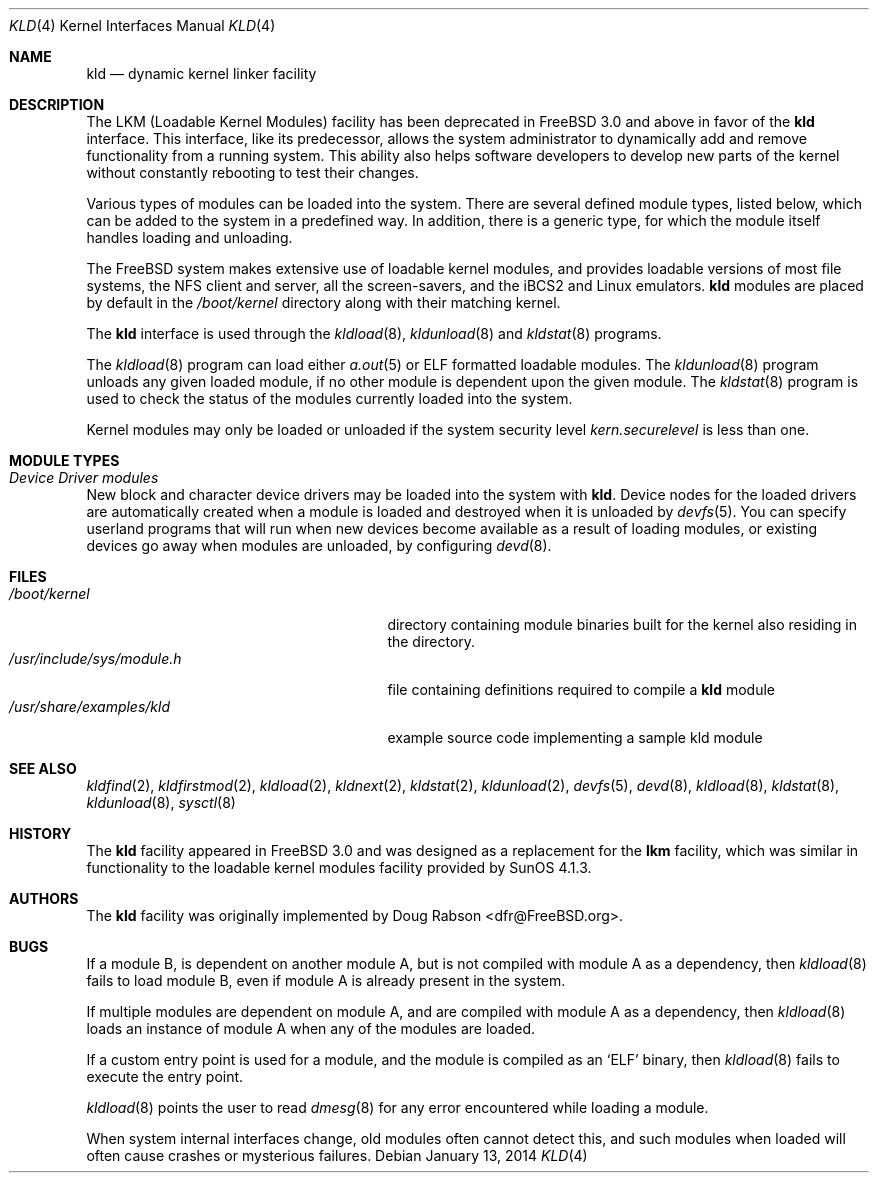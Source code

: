 .\" Copyright (c) 1993 Christopher G. Demetriou
.\" All rights reserved.
.\"
.\" Redistribution and use in source and binary forms, with or without
.\" modification, are permitted provided that the following conditions
.\" are met:
.\" 1. Redistributions of source code must retain the above copyright
.\"    notice, this list of conditions and the following disclaimer.
.\" 2. Redistributions in binary form must reproduce the above copyright
.\"    notice, this list of conditions and the following disclaimer in the
.\"    documentation and/or other materials provided with the distribution.
.\" 3. The name of the author may not be used to endorse or promote products
.\"    derived from this software without specific prior written permission
.\"
.\" THIS SOFTWARE IS PROVIDED BY THE AUTHOR ``AS IS'' AND ANY EXPRESS OR
.\" IMPLIED WARRANTIES, INCLUDING, BUT NOT LIMITED TO, THE IMPLIED WARRANTIES
.\" OF MERCHANTABILITY AND FITNESS FOR A PARTICULAR PURPOSE ARE DISCLAIMED.
.\" IN NO EVENT SHALL THE AUTHOR BE LIABLE FOR ANY DIRECT, INDIRECT,
.\" INCIDENTAL, SPECIAL, EXEMPLARY, OR CONSEQUENTIAL DAMAGES (INCLUDING, BUT
.\" NOT LIMITED TO, PROCUREMENT OF SUBSTITUTE GOODS OR SERVICES; LOSS OF USE,
.\" DATA, OR PROFITS; OR BUSINESS INTERRUPTION) HOWEVER CAUSED AND ON ANY
.\" THEORY OF LIABILITY, WHETHER IN CONTRACT, STRICT LIABILITY, OR TORT
.\" (INCLUDING NEGLIGENCE OR OTHERWISE) ARISING IN ANY WAY OUT OF THE USE OF
.\" THIS SOFTWARE, EVEN IF ADVISED OF THE POSSIBILITY OF SUCH DAMAGE.
.\"
.\" $FreeBSD: releng/10.1/share/man/man4/kld.4 260906 2014-01-20 14:37:02Z bapt $
.\"
.Dd January 13, 2014
.Dt KLD 4
.Os
.Sh NAME
.Nm kld
.Nd dynamic kernel linker facility
.Sh DESCRIPTION
The LKM (Loadable Kernel Modules) facility has been deprecated in
.Fx 3.0
and above in favor of the
.Nm
interface.
This interface, like its
predecessor, allows the system administrator to dynamically add and remove
functionality from a running system.
This ability also helps software
developers to develop new parts of the kernel without constantly rebooting
to test their changes.
.Pp
Various types of modules can be loaded into the system.
There are several defined module types, listed below, which can
be added to the system in a predefined way.
In addition, there
is a generic type, for which the module itself handles loading and
unloading.
.Pp
The
.Fx
system makes extensive use of loadable kernel modules, and provides loadable
versions of most file systems, the
.Tn NFS
client and server, all the screen-savers, and the
.Tn iBCS2
and
.Tn Linux
emulators.
.Nm
modules are placed by default in the
.Pa /boot/kernel
directory along with their matching kernel.
.Pp
The
.Nm
interface is used through the
.Xr kldload 8 ,
.Xr kldunload 8
and
.Xr kldstat 8
programs.
.Pp
The
.Xr kldload 8
program can load either
.Xr a.out 5
or ELF formatted loadable modules.
The
.Xr kldunload 8
program unloads any given loaded module, if no other module is dependent
upon the given module.
The
.Xr kldstat 8
program is used to check the status of the modules currently loaded into the
system.
.Pp
Kernel modules may only be loaded or unloaded if the system security level
.Va kern.securelevel
is less than one.
.Sh "MODULE TYPES"
.Bl -ohang
.It Em "Device Driver modules"
New block and character device
drivers may be loaded into the system with
.Nm .
Device nodes for the loaded drivers are automatically created when a
module is loaded and destroyed when it is unloaded by
.Xr devfs 5 .
You can specify userland programs that will run when new devices
become available as a result of loading modules, or existing devices
go away when modules are unloaded, by configuring
.Xr devd 8 .
.El
.Sh FILES
.Bl -tag -width /usr/include/sys/module.h -compact
.It Pa /boot/kernel
directory containing module binaries built for the kernel also
residing in the directory.
.It Pa /usr/include/sys/module.h
file containing definitions required to compile a
.Nm
module
.It Pa /usr/share/examples/kld
example source code implementing a sample kld module
.El
.Sh SEE ALSO
.Xr kldfind 2 ,
.Xr kldfirstmod 2 ,
.Xr kldload 2 ,
.Xr kldnext 2 ,
.Xr kldstat 2 ,
.Xr kldunload 2 ,
.Xr devfs 5 ,
.Xr devd 8 ,
.Xr kldload 8 ,
.Xr kldstat 8 ,
.Xr kldunload 8 ,
.Xr sysctl 8
.Sh HISTORY
The
.Nm
facility appeared in
.Fx 3.0
and was designed as a replacement for the
.Nm lkm
facility, which was similar in functionality to the loadable kernel modules
facility provided by
.Tn SunOS
4.1.3.
.Sh AUTHORS
The
.Nm
facility was originally implemented by
.An Doug Rabson Aq dfr@FreeBSD.org .
.Sh BUGS
If a module B, is dependent on another module A, but is not compiled with
module A as a dependency, then
.Xr kldload 8
fails to load module B, even if module A is already present in the system.
.Pp
If multiple modules are dependent on module A, and are compiled with module
A as a dependency, then
.Xr kldload 8
loads an instance of module A when any of the modules are loaded.
.Pp
If a custom entry point is used for a module, and the module is compiled as
an
.Sq ELF
binary, then
.Xr kldload 8
fails to execute the entry point.
.Pp
.Xr kldload 8
points the user to read
.Xr dmesg 8
for any error encountered while loading a module.
.Pp
When system internal interfaces change, old modules often cannot
detect this, and such modules when loaded will often cause crashes or
mysterious failures.
